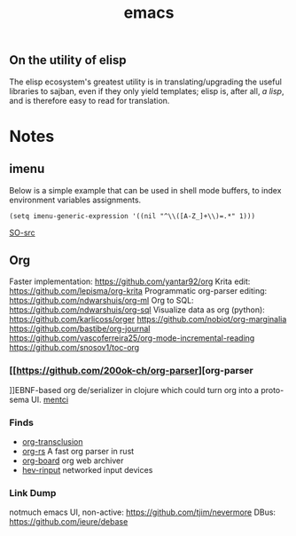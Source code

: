 :PROPERTIES:
:ID:       be3bb83d-bd3d-44d8-afae-9b1325459123
:END:
#+title: emacs

** On the utility of elisp
The elisp ecosystem's greatest utility is in
translating/upgrading the useful libraries to sajban, even if they
only yield templates; elisp is, after all, /a lisp/, and is therefore
easy to read for translation.

* Notes
** imenu
Below is a simple example that can be used in shell mode buffers, to index environment variables assignments.
#+begin_src elisp
(setq imenu-generic-expression '((nil "^\\([A-Z_]+\\)=.*" 1)))
#+end_src
[[https://stackoverflow.com/questions/22398737/can-i-use-imenu-mode-in-buffers-which-do-not-contain-function-definitions][SO-src]]

** Org
Faster implementation: https://github.com/yantar92/org
Krita edit: https://github.com/lepisma/org-krita
Programmatic org-parser editing: https://github.com/ndwarshuis/org-ml
Org to SQL: https://github.com/ndwarshuis/org-sql
Visualize data as org (python): https://github.com/karlicoss/orger
https://github.com/nobiot/org-marginalia
https://github.com/bastibe/org-journal
https://github.com/vascoferreira25/org-mode-incremental-reading
https://github.com/snosov1/toc-org
*** [[https://github.com/200ok-ch/org-parser][org-parser
]]EBNF-based org de/serializer in clojure which could turn
org into a proto-sema UI.
[[id:42283f20-82f6-4598-8d32-e88da53b2fea][mentci]]
*** Finds
- [[https://github.com/nobiot/org-transclusion][org-transclusion]]
- [[https://github.com/org-rs/org-rs][org-rs]] A fast org parser in rust
- [[https://github.com/scallywag/org-board][org-board]] org web archiver
- [[https://github.com/heiher/hev-rinput][hev-rinput]] networked input devices

*** Link Dump
notmuch emacs UI, non-active:
https://github.com/tjim/nevermore
DBus:
https://github.com/ieure/debase

